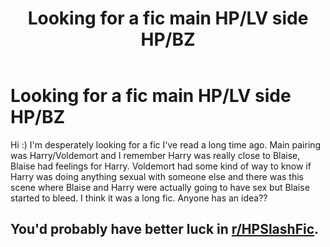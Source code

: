 #+TITLE: Looking for a fic main HP/LV side HP/BZ

* Looking for a fic main HP/LV side HP/BZ
:PROPERTIES:
:Author: TreacleAdventurous66
:Score: 0
:DateUnix: 1603402915.0
:DateShort: 2020-Oct-23
:END:
Hi :) I'm desperately looking for a fic I've read a long time ago. Main pairing was Harry/Voldemort and I remember Harry was really close to Blaise, Blaise had feelings for Harry. Voldemort had some kind of way to know if Harry was doing anything sexual with someone else and there was this scene where Blaise and Harry were actually going to have sex but Blaise started to bleed. I think it was a long fic. Anyone has an idea??


** You'd probably have better luck in [[/r/HPSlashFic][r/HPSlashFic]].
:PROPERTIES:
:Author: sailingg
:Score: 2
:DateUnix: 1603424205.0
:DateShort: 2020-Oct-23
:END:
